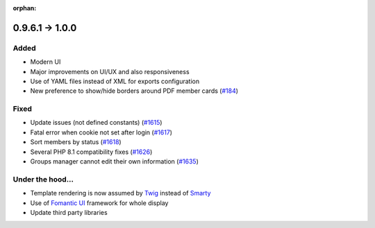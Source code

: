 :orphan:

.. _v1000:

****************
0.9.6.1 -> 1.0.0
****************

.. _ajouts_100:

Added
=====

* Modern UI
* Major improvements on UI/UX and also responsiveness
* Use of YAML files instead of XML for exports configuration
* New preference to show/hide borders around PDF member cards (`#184 <https://bugs.galette.eu/issues/184>`_)

.. _bogues_100:

Fixed
=====

* Update issues (not defined constants) (`#1615 <https://bugs.galette.eu/issues/1615>`_)
* Fatal error when cookie not set after login (`#1617 <https://bugs.galette.eu/issues/1617>`_)
* Sort members by status  (`#1618 <https://bugs.galette.eu/issues/1618>`_)
* Several PHP 8.1 compatibility fixes (`#1626 <https://bugs.galette.eu/issues/1629>`_)
* Groups manager cannot edit their own information (`#1635 <https://bugs.galette.eu/issues/1635>`_)

.. _souscapot_100:

Under the hood...
=================

* Template rendering is now assumed by `Twig <https://twig.symfony.com/>`_ instead of `Smarty <https://smarty.net/>`_
* Use of `Fomantic UI <https://fomantic-ui.com/>`_ framework for whole display
* Update third party libraries

